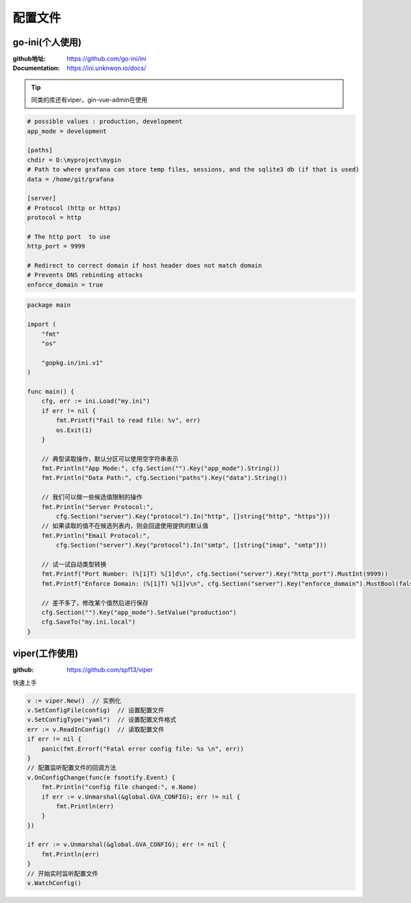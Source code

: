 ****************************
配置文件
****************************

go-ini(个人使用)
=====================================

:github地址: https://github.com/go-ini/ini

:Documentation: https://ini.unknwon.io/docs/

.. tip::

    同类的库还有viper，gin-vue-admin在使用

.. code-block:: ini

    # possible values : production, development
    app_mode = development

    [paths]
    chdir = D:\myproject\mygin
    # Path to where grafana can store temp files, sessions, and the sqlite3 db (if that is used)
    data = /home/git/grafana

    [server]
    # Protocol (http or https)
    protocol = http

    # The http port  to use
    http_port = 9999

    # Redirect to correct domain if host header does not match domain
    # Prevents DNS rebinding attacks
    enforce_domain = true

.. code-block:: go

    package main

    import (
        "fmt"
        "os"

        "gopkg.in/ini.v1"
    )

    func main() {
        cfg, err := ini.Load("my.ini")
        if err != nil {
            fmt.Printf("Fail to read file: %v", err)
            os.Exit(1)
        }

        // 典型读取操作，默认分区可以使用空字符串表示
        fmt.Println("App Mode:", cfg.Section("").Key("app_mode").String())
        fmt.Println("Data Path:", cfg.Section("paths").Key("data").String())

        // 我们可以做一些候选值限制的操作
        fmt.Println("Server Protocol:",
            cfg.Section("server").Key("protocol").In("http", []string{"http", "https"}))
        // 如果读取的值不在候选列表内，则会回退使用提供的默认值
        fmt.Println("Email Protocol:",
            cfg.Section("server").Key("protocol").In("smtp", []string{"imap", "smtp"}))

        // 试一试自动类型转换
        fmt.Printf("Port Number: (%[1]T) %[1]d\n", cfg.Section("server").Key("http_port").MustInt(9999))
        fmt.Printf("Enforce Domain: (%[1]T) %[1]v\n", cfg.Section("server").Key("enforce_domain").MustBool(false))

        // 差不多了，修改某个值然后进行保存
        cfg.Section("").Key("app_mode").SetValue("production")
        cfg.SaveTo("my.ini.local")
    }

viper(工作使用)
===================================

:github: https://github.com/spf13/viper

快速上手

.. code-block:: go

    v := viper.New()  // 实例化
    v.SetConfigFile(config)  // 设置配置文件
    v.SetConfigType("yaml")  // 设置配置文件格式
    err := v.ReadInConfig()  // 读取配置文件
    if err != nil {
        panic(fmt.Errorf("Fatal error config file: %s \n", err))
    }
    // 配置监听配置文件的回调方法
    v.OnConfigChange(func(e fsnotify.Event) {
        fmt.Println("config file changed:", e.Name)
        if err := v.Unmarshal(&global.GVA_CONFIG); err != nil {
            fmt.Println(err)
        }
    })

    if err := v.Unmarshal(&global.GVA_CONFIG); err != nil {
        fmt.Println(err)
    }
    // 开始实时监听配置文件
    v.WatchConfig()